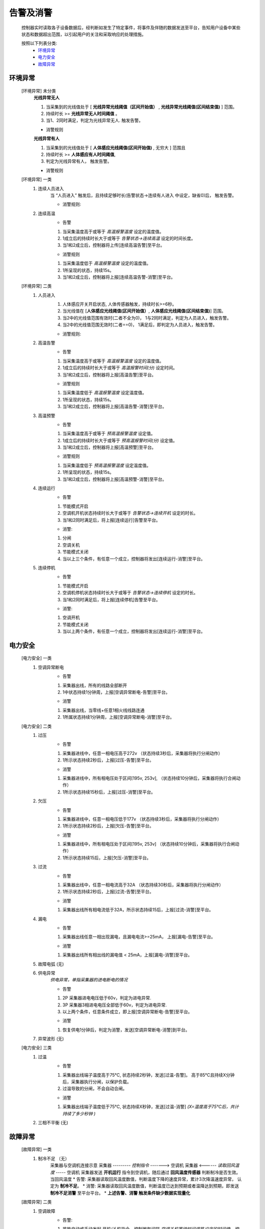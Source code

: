 告警及消警
============

    控制器实时读取各子设备数据后，经判断如发生了特定事件，将事件及伴随的数据发送至平台，告知用户设备中某些状态和数据超出范围，以引起用户的关注和采取响应的处理措施。
    
    按照以下列表分类:
        * `环境异常`_ 
        * `电力安全`_
        * `故障异常`_

环境异常
------------

    [环境异常] 未分类
        **光线异常无人**

        #. 当采集到的光线值处于 [ **光线异常光线阈值（区间开始值）** , **光线异常光线阈值(区间结束值)** ] 范围。
        #. 持续时长 >= **光线异常无人时间阈值** 。
        #. 当1、2同时满足，判定为光线异常无人. 触发告警。
        
        * 消警规则

        **光线异常有人**
        
        #. 当采集到的光线值处于 [ **人体感应光线阈值(区间开始值)** ,  无穷大 ] 范围且
        #. 持续时长 >= **人体感应有人时间阈值**, 
        #. 判定为光线异常有人， 触发告警。
            
        * 消警规则

    [环境异常] 一类
        #. 连续人员进入
            当 “人员进入” 触发后，且持续足够时长(告警状态->连续有人进入 中设定，缺省0)后， 触发告警。
            
            * 消警规则:

        #. 连续高温
            * 告警
            #. 当采集温度高于或等于 *高温报警温度* 设定的温度值。
            #. 1成立后的持续时长大于或等于 *告警状态->连续高温* 设定的时间长度。
            #. 当1和2成立后，控制器将上传[连续高温告警]至平台。

            * 消警规则
            #. 当采集温度低于 *高温报警温度* 设定的温度值。
            #. 1所呈现的状态，持续15s。
            #. 当1和2成立后，控制器将上报[连续高温告警-消警]至平台。

    [环境异常] 二类
        #. 人员进入
            #. 人体感应开关开启状态, 人体传感器触发，持续时长>=6秒。
            #. 当光线值在 [**人体感应光线阈值(区间开始值）**, **人体感应光线阈值(区间结束值)**] 范围。
            #. 当2中的光线值范围有效时(二者不全为0)， 1与2同时满足，判定为人员进入，触发告警。
            #. 当2中的光线值范围无效时(二者==0)， 1满足后，即判定为人员进入，触发告警。

            * 消警规则:
        
        #. 高温告警
            * 告警
            #. 当采集温度高于或等于 *高温报警温度* 设定的温度值。
            #. 1成立后的持续时长大于或等于 *高温报警时间(分)* 设定时间。
            #. 当1和2成立后，控制器将上报[高温告警]至平台。

            * 消警规则
            #. 当采集温度低于 *高温报警温度* 设定温度值。
            #. 1所呈现的状态，持续15s。
            #. 当1和2成立后，控制器将上报[高温告警-消警]至平台。
        
        #. 高温预警
            * 告警
            #. 当采集温度高于或等于 *预高温报警温度* 设定值。
            #. 1成立后的持续时长大于或等于 *预高温报警时间(分)* 设定值。
            #. 当1和2成立后，控制器将上报[高温预警]至平台。

            * 消警规则
            #. 当采集温度低于 *预高温报警温度* 设定温度值。
            #. 1所呈现的状态，持续15s。
            #. 当1和2成立后，控制器将上报[高温预警-消警]至平台。

        #. 连续运行
            * 告警
            #. 节能模式开启
            #. 空调机开机状态持续时长大于或等于 *告警状态->连续开机* 设定的时长。
            #. 当1和2同时满足后，将上报[连续运行]告警至平台。

            * 消警: 
            #. 分闸
            #. 空调关机
            #. 节能模式关闭
            #. 当以上三个条件，有任意一个成立，控制器将发出[连续运行-消警]至平台。
            
        #. 连续停机
            * 告警
            #. 节能模式开启
            #. 空调机停机状态持续时长大于或等于 *告警状态->连续停机* 设定的时长。
            #. 当1和2同时满足后，将上报[连续停机]告警至平台。

            * 消警: 
            #. 空调开机
            #. 节能模式关闭
            #. 当以上两个条件，有任意一个成立，控制器将发出[连续运行-消警]至平台。

电力安全
------------

    [电力安全] 一类
        #. 空调异常断电
            * 告警    
            #. 采集器出线，所有的线路全部断开
            #. 1中状态持续1分钟周，上报[空调异常断电-告警]至平台。

            * 消警
            #. 采集器出线，当零线+任意1相火线线路连通
            #. 1所属状态持续1分钟周，上报[空调异常断电-消警]至平台。

    [电力安全] 二类
        #. 过压
            * 告警   
            #. 采集器进线中，任意一相电压高于272v （状态持续3秒后，采集器将执行分闸动作）
            #. 1所示状态持续2秒后，上报[过压-告警]至平台。

            * 消警
            #. 采集器进线中，所有相电压处于区间[195v, 253v], （状态持续10分钟后，采集器将执行合闸动作）
            #. 1所示状态持续15秒后，上报[过压-消警]至平台。
        
        #. 欠压
            * 告警    
            #. 采集器进线中，任意一相电压低于177v （状态持续3秒后，采集器将执行分闸动作）
            #. 1所示状态持续2秒后，上报[欠压-告警]至平台。

            * 消警
            #. 采集器进线中，所有相电压处于区间[195v, 253v] （状态持续10分钟后，采集器将执行合闸动作）
            #. 1所示状态持续15后，上报[欠压-消警]至平台。
        
        #. 过流
            * 告警
            #. 采集器出线中，任意一相电流高于32A （状态持续30秒后，采集器将执行分闸动作）
            #. 1所示状态持续2秒后，上报[过流-告警]至平台。

            * 消警
            #. 采集器出线所有相电流低于32A，所示状态持续15后，上报[过流-消警]至平台。
        
        #. 漏电
            * 告警
            #. 采集器出线任意一相出现漏电，且漏电电流>=25mA， 上报[漏电-告警]至平台。

            * 消警
            #. 采集器出线所有相出线的漏电值 < 25mA，上报[漏电-消警]至平台。
        
        #. 故障电弧 (无) 
        
        #. 供电异常
            *供电异常，单指采集器的进电断电的情况*
            
            * 告警 
            #. 2P 采集器进电电压低于60v，判定为进电异常.
            #. 3P 采集器3相进电电压全部低于60v，判定为进电异常.
            #. 以上两个条件，任意条件成立，即上报[空调异常断电-告警]至平台。

            * 消警
            #. 恢复供电1分钟后，判定为消警，发送[空调异常断电-消警]到平台。
        
        #. 异常波形 (无)
    
    [电力安全] 三类
        #. 过温
            * 告警
            #. 采集器出线端子温度高于75℃, 状态持续2秒钟，发送[过温-告警]。 高于85℃且持续X分钟后，采集器执行分闸，以保护负载。
            #. 过温导致的分闸，不会自动合闸。

            * 消警
            #. 采集器出线端子温度低于75℃, 状态持续X秒钟，发送[过温-消警] *(X=温度高于75℃后，共计持续了多少秒钟 )*
        
        #. 三相不平衡 (无)

故障异常
------------

    [故障异常] 一类
        #. 制冷不足 （无）
            采集器与空调机连接示意
            采集器  --------- *控制指令* -------> 空调机
            采集器  <------ *读取回风温度* -----  空调机
            采集器发送 **开机运行** 指令到空调机，随后通过 **回风温度传感器** 判断制冷是否生效。当回风温度
            * 告警: 采集器读取回风温度数值，判断温度下降的速度异常，累计3次降温速度异常， 认定为 **制冷不足**。
            * 消警: 采集器读取回风温度数值，判断温度已达到预期或者温降达到预期，即发送 **制冷不足消警** 至平台平台。
            * **上述告警、消警 触发条件缺少数据实现量化**

    [故障异常] 二类
        #. 空调故障
            * 告警: 
            #. 节能自动或手动发起 开机/关机指令，控制器每间隔 *空调关机等待时间调节* 设定的时间值，控制一次开/关机。
            #. 1中操作次数达到6次及以上，均未执行成功（即 空调机未能开机/关机）。
            #. 1和2同时满足时，将上报[空调故障-告警]至平台。

            * 消警: 
            #. 当开/关机指令将会持续发送，间隔 *空调关机等待时间调节* 设定的时间。
            #. 当指令发送后，空调机执行了开机/关机， 上报[空调故障-消警]至平台。
        
        #. 异常停止 (放置， 考虑逻辑上可能与空调故障告警重复)
            节能模式 [#节能模式]_ 开启状态，当空调在运行过程（此过程为采集器内的预期过程）周期读取空调机的功率值大小。当空调机的功率值过小时，认定 **空调机异常停止**
            * 告警: 
            #. 当 **异常停止告警** 产生后，即刻上报至平台。
            
            * 消警: 当检测空调机功率值达到预期后，发送消警到平台。
            
            * 空调机功率值过小，持续多长时间???

        #. 热保故障 (无)
        
        #. 子设备通讯故障 (待议)
            * 告警
            #. 控制器读取读取子设备数据，判定为无效数据
            #. 1所示状态持续 秒后
            #. 1和2同时满足时，上报[子设备通讯故障-告警]
    
            * 消警

    [故障异常] 三类
        #. 离线 （废弃）


